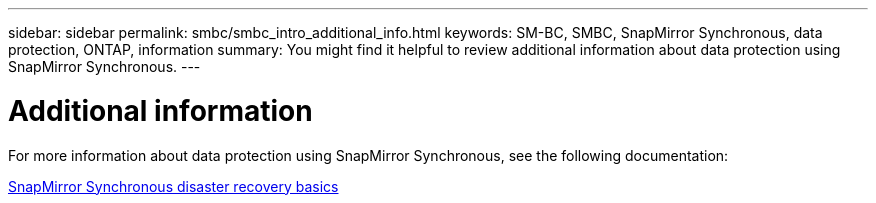 ---
sidebar: sidebar
permalink: smbc/smbc_intro_additional_info.html
keywords: SM-BC, SMBC, SnapMirror Synchronous, data protection, ONTAP, information
summary: You might find it helpful to review additional information about data protection using SnapMirror Synchronous.
---

= Additional information
:hardbreaks:
:nofooter:
:icons: font
:linkattrs:
:imagesdir: ../media/

[.lead]
For more information about data protection using SnapMirror Synchronous, see the following documentation:

https://docs.netapp.com/ontap-9/topic/com.netapp.doc.pow-dap/GUID-5080DA69-478E-40ED-87A8-CA506DD00C9D.html?cp=7_3_2_1[SnapMirror Synchronous disaster recovery basics]
